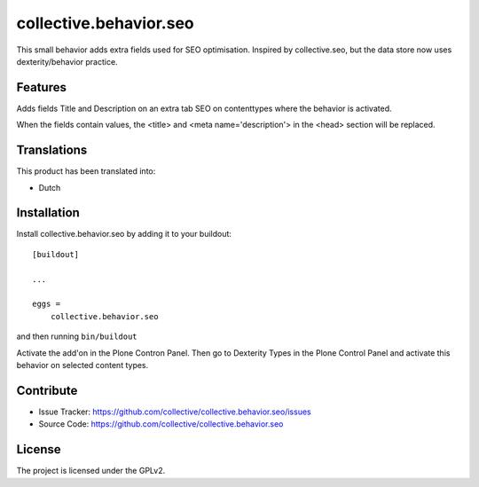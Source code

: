 .. This README is meant for consumption by humans and pypi. Pypi can render rst files so please do not use Sphinx features.
   If you want to learn more about writing documentation, please check out: http://docs.plone.org/about/documentation_styleguide.html
   This text does not appear on pypi or github. It is a comment.

=======================
collective.behavior.seo
=======================

This small behavior adds extra fields used for SEO optimisation. Inspired by collective.seo, but the data store now uses dexterity/behavior practice.

Features
--------

Adds fields Title and Description on an extra tab SEO on contenttypes where the behavior is activated.

When the fields contain values, the <title> and <meta name='description'> in the <head> section will
be replaced.

Translations
------------

This product has been translated into:

- Dutch

Installation
------------

Install collective.behavior.seo by adding it to your buildout::

    [buildout]

    ...

    eggs =
        collective.behavior.seo


and then running ``bin/buildout``

Activate the add'on in the Plone Contron Panel. Then go to Dexterity Types in the Plone Control Panel
and activate this behavior on selected content types.


Contribute
----------

- Issue Tracker: https://github.com/collective/collective.behavior.seo/issues
- Source Code: https://github.com/collective/collective.behavior.seo


License
-------

The project is licensed under the GPLv2.
